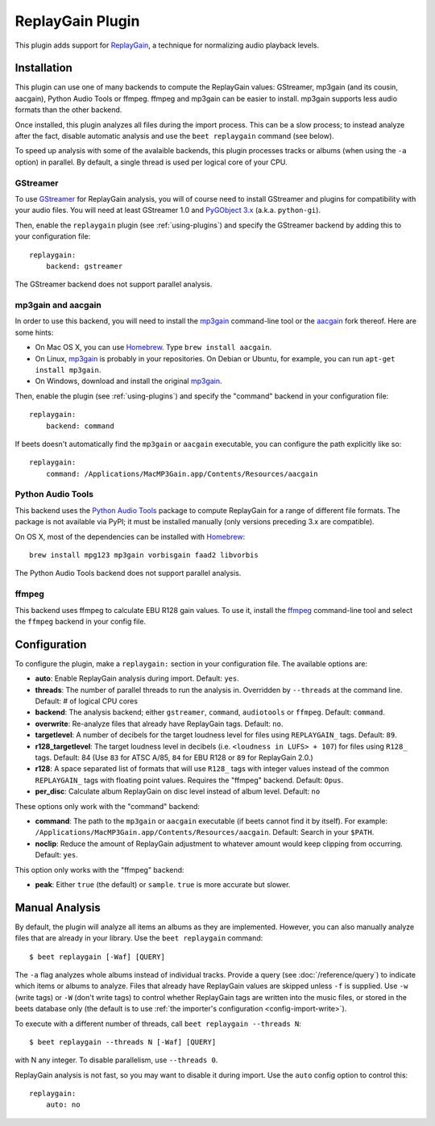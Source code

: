 ReplayGain Plugin
=================

This plugin adds support for `ReplayGain`_, a technique for normalizing audio
playback levels.

.. _ReplayGain: https://wiki.hydrogenaudio.org/index.php?title=ReplayGain


Installation
------------

This plugin can use one of many backends to compute the ReplayGain values:
GStreamer, mp3gain (and its cousin, aacgain), Python Audio Tools or ffmpeg.
ffmpeg and mp3gain can be easier to install. mp3gain supports less audio formats
than the other backend.

Once installed, this plugin analyzes all files during the import process. This
can be a slow process; to instead analyze after the fact, disable automatic
analysis and use the ``beet replaygain`` command (see below).

To speed up analysis with some of the avalaible backends, this plugin processes
tracks or albums (when using the ``-a`` option) in parallel. By default,
a single thread is used per logical core of your CPU.

GStreamer
`````````

To use `GStreamer`_ for ReplayGain analysis, you will of course need to
install GStreamer and plugins for compatibility with your audio files.
You will need at least GStreamer 1.0 and `PyGObject 3.x`_ (a.k.a. ``python-gi``).

.. _PyGObject 3.x: https://pygobject.readthedocs.io/en/latest/
.. _GStreamer: https://gstreamer.freedesktop.org/

Then, enable the ``replaygain`` plugin (see :ref:`using-plugins`) and specify
the GStreamer backend by adding this to your configuration file::

    replaygain:
        backend: gstreamer

The GStreamer backend does not support parallel analysis.

mp3gain and aacgain
```````````````````

In order to use this backend, you will need to install the `mp3gain`_
command-line tool or the `aacgain`_ fork thereof. Here are some hints:

* On Mac OS X, you can use `Homebrew`_. Type ``brew install aacgain``.
* On Linux, `mp3gain`_ is probably in your repositories. On Debian or Ubuntu,
  for example, you can run ``apt-get install mp3gain``.
* On Windows, download and install the original `mp3gain`_.

.. _mp3gain: http://mp3gain.sourceforge.net/download.php
.. _aacgain: https://aacgain.altosdesign.com
.. _Homebrew: https://brew.sh

Then, enable the plugin (see :ref:`using-plugins`) and specify the "command"
backend in your configuration file::

    replaygain:
        backend: command

If beets doesn't automatically find the ``mp3gain`` or ``aacgain`` executable,
you can configure the path explicitly like so::

    replaygain:
        command: /Applications/MacMP3Gain.app/Contents/Resources/aacgain

Python Audio Tools
``````````````````

This backend uses the `Python Audio Tools`_ package to compute ReplayGain for
a range of different file formats. The package is not available via PyPI; it
must be installed manually (only versions preceding 3.x are compatible).

On OS X, most of the dependencies can be installed with `Homebrew`_::

    brew install mpg123 mp3gain vorbisgain faad2 libvorbis

The Python Audio Tools backend does not support parallel analysis.

.. _Python Audio Tools: http://audiotools.sourceforge.net

ffmpeg
``````

This backend uses ffmpeg to calculate EBU R128 gain values.
To use it, install the `ffmpeg`_ command-line tool and select the
``ffmpeg`` backend in your config file.

.. _ffmpeg: https://ffmpeg.org

Configuration
-------------

To configure the plugin, make a ``replaygain:`` section in your
configuration file. The available options are:

- **auto**: Enable ReplayGain analysis during import.
  Default: ``yes``.
- **threads**: The number of parallel threads to run the analysis in. Overridden
  by ``--threads`` at the command line.
  Default: # of logical CPU cores
- **backend**: The analysis backend; either ``gstreamer``, ``command``, ``audiotools``
  or ``ffmpeg``.
  Default: ``command``.
- **overwrite**: Re-analyze files that already have ReplayGain tags.
  Default: ``no``.
- **targetlevel**: A number of decibels for the target loudness level for files
  using ``REPLAYGAIN_`` tags.
  Default: ``89``.
- **r128_targetlevel**: The target loudness level in decibels (i.e.
  ``<loudness in LUFS> + 107``) for files using ``R128_`` tags.
  Default: 84 (Use ``83`` for ATSC A/85, ``84`` for EBU R128 or ``89`` for
  ReplayGain 2.0.)
- **r128**: A space separated list of formats that will use ``R128_`` tags with
  integer values instead of the common ``REPLAYGAIN_`` tags with floating point
  values. Requires the "ffmpeg" backend.
  Default: ``Opus``.
- **per_disc**: Calculate album ReplayGain on disc level instead of album level.
  Default: ``no``

These options only work with the "command" backend:

- **command**: The path to the ``mp3gain`` or ``aacgain`` executable (if beets
  cannot find it by itself).
  For example: ``/Applications/MacMP3Gain.app/Contents/Resources/aacgain``.
  Default: Search in your ``$PATH``.
- **noclip**: Reduce the amount of ReplayGain adjustment to whatever amount
  would keep clipping from occurring.
  Default: ``yes``.

This option only works with the "ffmpeg" backend:

- **peak**: Either ``true`` (the default) or ``sample``. ``true`` is
  more accurate but slower.

Manual Analysis
---------------

By default, the plugin will analyze all items an albums as they are implemented.
However, you can also manually analyze files that are already in your library.
Use the ``beet replaygain`` command::

    $ beet replaygain [-Waf] [QUERY]

The ``-a`` flag analyzes whole albums instead of individual tracks. Provide a
query (see :doc:`/reference/query`) to indicate which items or albums to
analyze. Files that already have ReplayGain values are skipped unless ``-f`` is
supplied. Use ``-w`` (write tags) or ``-W`` (don't write tags) to control
whether ReplayGain tags are written into the music files, or stored in the
beets database only (the default is to use :ref:`the importer's configuration
<config-import-write>`).

To execute with a different number of threads, call ``beet replaygain --threads N``::

    $ beet replaygain --threads N [-Waf] [QUERY]

with N any integer. To disable parallelism, use ``--threads 0``.

ReplayGain analysis is not fast, so you may want to disable it during import.
Use the ``auto`` config option to control this::

    replaygain:
        auto: no

